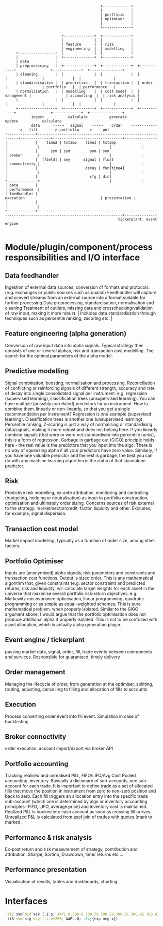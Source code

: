 #+BEGIN_SRC ditaa -i :exports results :file comp.png :cmdline -s 0.7 -E
                                            +-------------+
                                            |             |
                                            | portfolio   |
                                            | optimiser   |
                                            |             |
                                            +-------------+

                          +--------------+  +-------------+
                          |              |  |             |
                          | feature      |  | risk        |
                          | engineering  |  | modelling   |
     +-----------------+  |              |  |             |
     |                 |  +--------------+  +-------------+
     | data            |
     | preprocessing   |  +--------------+  +-------------+  +------------+                +-------------+  +---------------+
     | cleaning        |  |              |  |             |  |            |                |             |  |               |
     | standardisation |  | predictive   |  | transaction |  | order      |                | portfolio   |  | performance   |
     | normalisation   |  | modelling    |  | cost model  |  | management |                | accounting  |  | risk analysis |
     |                 |  |              |  |             |  |            |                |             |  |               |
     +-----------------+  +--------------+  +-------------+  +------------+                +-------------+  +---------------+
            ingest           calculate          generate                                        update           calculate
            data      ---->   signal    ---->    order    ------------------->   fill   -----> portfolio ---->     pnl
+-------------+-------------------------------------------------------------+--------------+--------------------------------+--------------+
|             |    time2 | tstamp    time3 | tstamp                         |              |                                |              |
|             |      sym | sym         sym | sym                            | broker       |                                |              |
|             |  [field] | any      signal | float                          | connectivity |                                |              |
|             |                      decay | fun[time4]                     |              |                                |              |
|             |                        cfg | dict                           +--------------+                                |              |
| data        |                                                                                                             | performance  |
| feedhandler |                                                                 execution                                   | presentation |
|             |                                                                                                             |              |
+-------------+-------------------------------------------------------------------------------------------------------------+--------------+
                                                    tickerplant, event engine

#+END_SRC

#+RESULTS:
[[file:comp.png]]

* Module/plugin/component/process responsibilities and I/O interface
** Data feedhandler
Ingestion of external data sources, conversion of formats and protocols. (e.g. exchanges or public sources such as quandl)
Feedhandler will capture and convert streams from an external source into a format suitable for further processing
Data preprocessing, standardisation, normalisation and cleaning
Treatment of outliers, missing data and cross­checking/validation of raw input, making it more robust.                                                                                                                                                                                                                                                                                                                                                                                                                                            |
Includes data standardisation through techniques such as percentile ranking, z­scoring etc.                                                                                                                                                                                                                                                                                                                                                                                                                                                                              |
** Feature engineering (alpha generation)
Conversion of raw input data into alpha signals. Typical strategy then consists of one or several alphas, risk and transaction cost modelling.
The search for the optimal parameters of the alpha model.
** Predictive modelling
Signal combination, boosting, normalisation and processing.
Reconciliation of conflicting or reinforcing signals of different strength, accuracy and rate of decay into single consolidated signal per instrument.
e.g. regression (supervised learning), classification trees (unsupervised learning).
You can have multiple (possibly correlated) predictors for an instrument. How to combine them, linearly or non-linearly, so that you get a single recommendation per instrument?
Regression is one example (supervised learning). Classification trees is another one (unsupervised learning).
Percentile ranking, Z-scoring is just a way of normalising or standardising data/signals, making it more robust and does not belong here.
If you linearly combine signals (that were or were not standardised into percentile ranks), this is a form of regression.
Garbage in garbage out (GIGO) principle holds here - the real value is the predictors that you input into the algo. There is no way of squeezing alpha if all your predictors have zero value.
Similarly, if you have one valuable predictor and the rest is garbage, the best you can do with any machine learning algorithm is the alpha of that standalone predictor.
** Risk
Predictive risk modelling, ex-­ante attribution, monitoring and controlling (budgeting, hedging or neutralisation) as input to portfolio construction, optimisation and ultimately order sizing.
Concerns sources of risk external to the strategy: market/sector/credit, factor, liquidity and other. Excludes, for example, signal dispersion.
** Transaction cost model
Market impact modelling, typically as a function of order size, among other factors.
** Portfolio Optimiser
Inputs are (anonymised) alpha signals, risk parameters and constraints and transaction cost functions. Output is sized order.
This is any mathematical algorithm that, given constraints (e.g. sector constraint) and predicted returns, risk and liquidity,
will calculate target weights for each asset in the universe that maximise overall portfolio risk-return objectives.
e.g. Markowitz mean­variance optimisation, linear programming, quadratic programming or as simple as equal-weighted schemes.
This is pure mathematical problem, when properly isolated.
Similar to the GIGO argument above, I would argue that the portfolio optimisation does not produce additional alpha if properly isolated.
This is not to be confused with asset allocation, which is actually alpha generation plugin.
** Event engine / tickerplant
passing market data, signal, order, fill, trade events between components and services. Responsible for guaranteed, timely delivery
** Order management
Managing the lifecycle of order, from generation at the optimiser, splitting, routing, adjusting, cancelling to filling and allocation of fills to accounts
** Execution
Process converting order event into fill event. Simulation in case of backtesting
** Broker connectivity
order execution, account import/export via broker API
** Portfolio accounting
Tracking realised and unrealised P&L, FIFO/LIFO/Avg Cost Pooled accounting, inventory. Basically a dictionary of sub-accounts, one sub-account for each trade.
It is important to define trade as a set of allocated fills that move the position in instrument from zero to non-zero position and back to zero.
Each fill triggers an allocation entry into the specific trade sub-account (which one is determined by algo or inventory accounting principles- FIFO, LIFO, average price) and inventory cost is maintained.
Realized P&L is booked into cash account as soon as crossing fill arrives. Unrealized P&L is calculated from asof join of trades with quotes (mark to market).
** Performance & risk analysis
Ex-post return and risk measurement of strategy, contribution and attribution. Sharpe, Sortino, Drawdown, time/ returns etc ...
** Performance presentation
Visualisation of results, tables and dashboards, charting
* Interfaces
#+begin_src q -i
`ti2`sym`bid`ask!(.z.p;`AAPL.O;308.6 308.59 308.58;308.61 308.62 308.63)
`ti3`sym`sig`dcy!(.z.p+200;`AAPL.O;-.54;{exp neg x})
#+end_src
